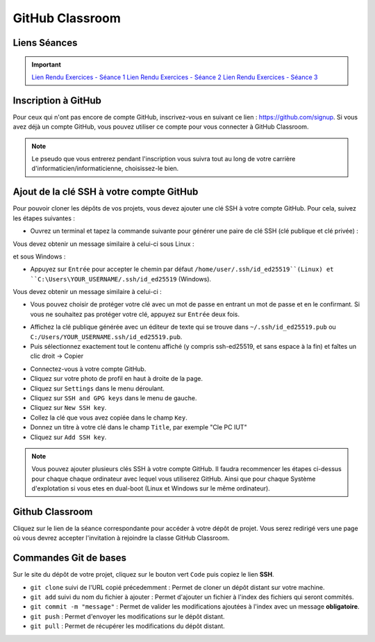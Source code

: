 GitHub Classroom
===============

Liens Séances
-------------
.. important::

    `Lien Rendu Exercices - Séance 1 <https://classroom.github.com/a/yxjZS_Dz>`_  
    `Lien Rendu Exercices - Séance 2 <https://classroom.github.com/a/ImaJUdO4>`_  
    `Lien Rendu Exercices - Séance 3 <https://classroom.github.com/a/rXUIH43_>`_  

Inscription à GitHub
-------------------
Pour ceux qui n'ont pas encore de compte GitHub, inscrivez-vous en suivant ce lien : `https://github.com/signup <https://github.com/signup>`_.
Si vous avez déjà un compte GitHub, vous pouvez utiliser ce compte pour vous connecter à GitHub Classroom.

.. note::
    Le pseudo que vous entrerez pendant l'inscription vous suivra tout au long de votre carrière d'informaticien/informaticienne, choisissez-le bien.

Ajout de la clé SSH à votre compte GitHub
-----------------------------------------

Pour pouvoir cloner les dépôts de vos projets, vous devez ajouter une clé SSH à votre compte GitHub. Pour cela, suivez les étapes suivantes :

.. step::
* Ouvrez un terminal et tapez la commande suivante pour générer une paire de clé SSH (clé publique et clé privée) :

.. code-block:: bash
    ssh-keygen -t ed25519

Vous devez obtenir un message similaire à celui-ci sous Linux :

.. code-block:: bash
    Generating public/private ed25519 key pair.
    Enter file in which to save the key (/home/user/.ssh/id_ed25519):

et sous Windows :

.. code-block:: bash
    Generating public/private ed25519 key pair.
    Enter file in which to save the key (C:\Users\YOUR_USERNAME/.ssh/id_ed25519):

.. step::
* Appuyez sur ``Entrée`` pour accepter le chemin par défaut ``/home/user/.ssh/id_ed25519``(Linux) et ``C:\Users\YOUR_USERNAME/.ssh/id_ed25519`` (Windows).

Vous devez obtenir un message similaire à celui-ci :

.. code-block:: bash
    Enter passphrase (empty for no passphrase):
    Enter same passphrase again:

.. step::
* Vous pouvez choisir de protéger votre clé avec un mot de passe en entrant un mot de passe et en le confirmant. Si vous ne souhaitez pas protéger votre clé, appuyez sur ``Entrée`` deux fois.

.. step::
* Affichez la clé publique générée avec un éditeur de texte qui se trouve dans ``~/.ssh/id_ed25519.pub`` ou ``C:/Users/YOUR_USERNAME.ssh/id_ed25519.pub``.
* Puis sélectionnez exactement tout le contenu affiché (y compris ssh-ed25519, et sans espace à la fin) et faîtes un clic droit → Copier

.. step::
* Connectez-vous à votre compte GitHub.
* Cliquez sur votre photo de profil en haut à droite de la page.
* Cliquez sur ``Settings`` dans le menu déroulant.
* Cliquez sur ``SSH and GPG keys`` dans le menu de gauche.
* Cliquez sur ``New SSH key``.
* Collez la clé que vous avez copiée dans le champ ``Key``.
* Donnez un titre à votre clé dans le champ ``Title``, par exemple "Cle PC IUT"
* Cliquez sur ``Add SSH key``.

.. step::
    **Uniquement sous Linux** : 
    Pour que votre clé soit utilisée par défaut, vous devez ajouter votre clé à l'agent SSH. Pour cela, tapez la commande suivante :

    .. code-block:: bash
        chmod g-r ~/.ssh/id_ed25519
        ssh-add ~/.ssh/id_ed25519

.. note::
    Vous pouvez ajouter plusieurs clés SSH à votre compte GitHub. Il faudra recommencer les étapes ci-dessus pour chaque chaque ordinateur avec lequel vous utiliserez GitHub.
    Ainsi que pour chaque Système d'explotation si vous etes en dual-boot (Linux et Windows sur le même ordinateur).

Github Classroom
----------------

Cliquez sur le lien de la séance correspondante pour accéder à votre dépôt de projet. Vous serez redirigé vers une page où vous devrez accepter l'invitation à rejoindre la classe GitHub Classroom.

Commandes Git de bases
----------------------

Sur le site du dépôt de votre projet, cliquez sur le bouton vert ``Code`` puis copiez le lien **SSH**.

* ``git clone`` suivi de l'URL copié précedemment : Permet de cloner un dépôt distant sur votre machine.
* ``git add`` suivi du nom du fichier à ajouter : Permet d'ajouter un fichier à l'index des fichiers qui seront commités.
* ``git commit -m "message"`` : Permet de valider les modifications ajoutées à l'index avec un message **obligatoire**.
* ``git push`` : Permet d'envoyer les modifications sur le dépôt distant.
* ``git pull`` : Permet de récupérer les modifications du dépôt distant.
